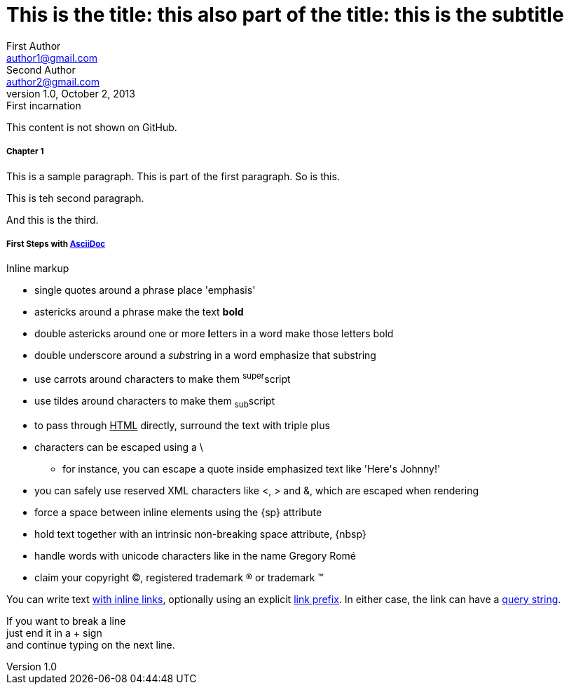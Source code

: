 
= This is the title: this also part of the title: this is the subtitle
First Author <author1@gmail.com>; Second Author <author2@gmail.com>
v1.0, October 2, 2013: First incarnation
:leveloffset: 3
:set_to_value: value
:uri-fedpkg: https://apps.fedoraproject.org/packages/asciidoc
:long-value: If you have a very long line of text \
that you need to substitute regularly in a document, \
you may find it easier to split it neatly in the header \
so it remains readable to folks reading your docs code.
:!unset_left:
:unset_right!:
:set_to_true:
ifdef::env-github+backend-html5[Only shown when converting to HTML5 on GitHub.]
ifndef::env-github[]
This content is not shown on GitHub.
endif::[]

[#chapter-1, attr2, attr3="some value"]
== Chapter 1 

This is a sample paragraph.
This is part of the first paragraph.
So is this.

This is teh second paragraph.

[.lead.color#someid]
And this is the third.


== First Steps with http://asciidoc.org[AsciiDoc]

.Inline markup
* single quotes around a phrase place 'emphasis'
* astericks around a phrase make the text *bold*
* double astericks around one or more **l**etters in a word make those letters bold
* double underscore around a __sub__string in a word emphasize that substring
* use carrots around characters to make them ^super^script
* use tildes around characters to make them ~sub~script
ifdef::basebackend-html[]
* to pass through +++<u>HTML</u>+++ directly, surround the text with triple plus
endif::basebackend-html[]
ifdef::basebackend-docbook[]
* to pass through +++<constant>XML</constant>+++ directly, surround the text with triple plus
endif::basebackend-docbook[]

// separate two adjacent lists using a line comment (only the leading // is required)

- characters can be escaped using a {backslash}
* for instance, you can escape a quote inside emphasized text like 'Here\'s Johnny!'
- you can safely use reserved XML characters like <, > and &, which are escaped when rendering
- force a space{sp}between inline elements using the \{sp} attribute
- hold text together with an intrinsic non-breaking{nbsp}space attribute, \{nbsp}
- handle words with unicode characters like in the name Gregory Romé
- claim your copyright (C), registered trademark (R) or trademark (TM)

You can write text http://example.com[with inline links], optionally{sp}using an explicit link:http://example.com[link prefix]. In either case, the link can have a http://example.com?foo=bar&lang=en[query string].

If you want to break a line +
just end it in a {plus} sign +
and continue typing on the next line.



